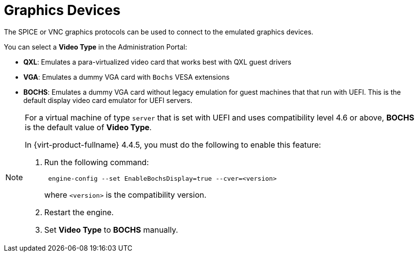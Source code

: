 :_content-type: CONCEPT
[id="Graphics_Devices"]
= Graphics Devices

The SPICE or VNC graphics protocols can be used to connect to the emulated graphics devices.

You can select a *Video Type* in the Administration Portal:

* *QXL*: Emulates a para-virtualized video card that works best with QXL guest drivers
* *VGA*: Emulates a dummy VGA card with `Bochs` VESA extensions
* *BOCHS*: Emulates a dummy VGA card without legacy emulation for guest machines that that run with UEFI. This is the default display video card emulator for UEFI servers.

[NOTE]
====
For a virtual machine of type `server` that is set with UEFI and uses compatibility level 4.6 or above, *BOCHS* is the default value of *Video Type*.

In {virt-product-fullname} 4.4.5, you must do the following to enable this feature:

. Run the following command:
+
----
 engine-config --set EnableBochsDisplay=true --cver=<version>
----
where `<version>` is the compatibility version.
+
. Restart the engine.
. Set *Video Type* to *BOCHS* manually.
====
